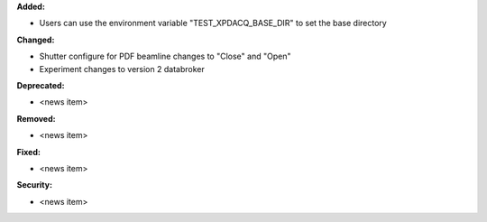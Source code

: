 **Added:**

* Users can use the environment variable "TEST_XPDACQ_BASE_DIR" to set the base directory

**Changed:**

* Shutter configure for PDF beamline changes to "Close" and "Open"

* Experiment changes to version 2 databroker

**Deprecated:**

* <news item>

**Removed:**

* <news item>

**Fixed:**

* <news item>

**Security:**

* <news item>
